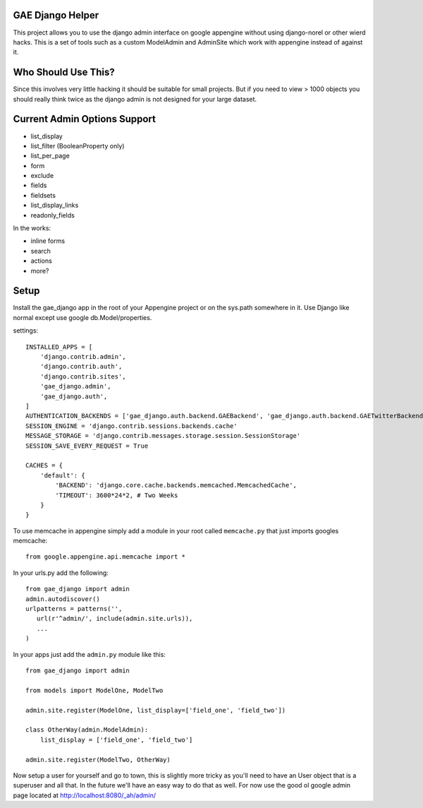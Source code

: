 GAE Django Helper
=================

This project allows you to use the django admin interface on 
google appengine without using django-norel or other wierd
hacks. This is a set of tools such as a custom ModelAdmin
and AdminSite which work with appengine instead of against it.

Who Should Use This?
===================

Since this involves very little hacking it should be suitable
for small projects. But if you need to view > 1000 objects you
should really think twice as the django admin is not designed
for your large dataset.

Current Admin Options Support
=============================

* list_display
* list_filter (BooleanProperty only)
* list_per_page
* form
* exclude
* fields
* fieldsets
* list_display_links
* readonly_fields

In the works:

* inline forms
* search
* actions
* more?

Setup
=====

Install the gae_django app in the root of your Appengine project
or on the sys.path somewhere in it. Use Django like normal except
use google db.Model/properties. 

settings::

    INSTALLED_APPS = [
        'django.contrib.admin',
        'django.contrib.auth',
        'django.contrib.sites',
        'gae_django.admin',
        'gae_django.auth',
    ]
    AUTHENTICATION_BACKENDS = ['gae_django.auth.backend.GAEBackend', 'gae_django.auth.backend.GAETwitterBackend']
    SESSION_ENGINE = 'django.contrib.sessions.backends.cache'
    MESSAGE_STORAGE = 'django.contrib.messages.storage.session.SessionStorage'
    SESSION_SAVE_EVERY_REQUEST = True
    
    CACHES = {
        'default': {
            'BACKEND': 'django.core.cache.backends.memcached.MemcachedCache',
            'TIMEOUT': 3600*24*2, # Two Weeks
        }
    }

To use memcache in appengine simply add a module in your root called ``memcache.py`` 
that just imports googles memcache::

    from google.appengine.api.memcache import *

In your urls.py add the following::

    from gae_django import admin
    admin.autodiscover()
    urlpatterns = patterns('',
       url(r'^admin/', include(admin.site.urls)),
       ...
    )

In your apps just add the ``admin.py`` module like this::

    from gae_django import admin

    from models import ModelOne, ModelTwo

    admin.site.register(ModelOne, list_display=['field_one', 'field_two'])
    
    class OtherWay(admin.ModelAdmin):
        list_display = ['field_one', 'field_two']

    admin.site.register(ModelTwo, OtherWay)

Now setup a user for yourself and go to town, this is slightly more tricky
as you'll need to have an User object that is a superuser and all that.
In the future we'll have an easy way to do that as well. For now use
the good ol google admin page located at http://localhost:8080/_ah/admin/ 

